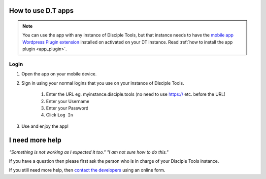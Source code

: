 How to use D.T apps
===================

.. _how_to_use_dt_app:

.. NOTE:: You can use the app with any instance of Disciple Tools, but that instance needs to have the `mobile app Wordpress Plugin extension <https://github.com/DiscipleTools/disciple-tools-mobile-app-plugin>`_ installed on activated on your DT instance. Read :ref:`how to install the app plugin <app_plugin>`.

.. _app_login:

Login
-----
#. Open the app on your mobile device.
#. Sign in using your normal logins that you use on your instance of Disciple Tools.

    #. Enter the URL eg. myinstance.disciple.tools (no need to use https:// etc. before the URL)
    #. Enter your Username
    #. Enter your Password
    #. Click ``Log In``

#. Use and enjoy the app!

.. _app_help:

I need more help
================

*"Something is not working as I expected it too." "I am not sure how to do this."*

If you have a question then please first ask the person who is in charge of your Disciple Tools instance.

If you still need more help, then `contact the developers <https://disciple.tools/#contact>`_ using an online form.
